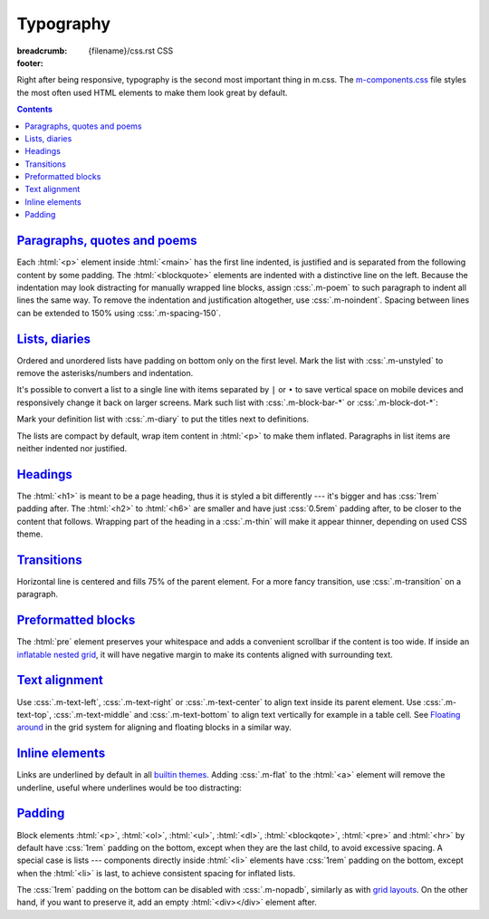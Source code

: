..
    This file is part of m.css.

    Copyright © 2017, 2018 Vladimír Vondruš <mosra@centrum.cz>

    Permission is hereby granted, free of charge, to any person obtaining a
    copy of this software and associated documentation files (the "Software"),
    to deal in the Software without restriction, including without limitation
    the rights to use, copy, modify, merge, publish, distribute, sublicense,
    and/or sell copies of the Software, and to permit persons to whom the
    Software is furnished to do so, subject to the following conditions:

    The above copyright notice and this permission notice shall be included
    in all copies or substantial portions of the Software.

    THE SOFTWARE IS PROVIDED "AS IS", WITHOUT WARRANTY OF ANY KIND, EXPRESS OR
    IMPLIED, INCLUDING BUT NOT LIMITED TO THE WARRANTIES OF MERCHANTABILITY,
    FITNESS FOR A PARTICULAR PURPOSE AND NONINFRINGEMENT. IN NO EVENT SHALL
    THE AUTHORS OR COPYRIGHT HOLDERS BE LIABLE FOR ANY CLAIM, DAMAGES OR OTHER
    LIABILITY, WHETHER IN AN ACTION OF CONTRACT, TORT OR OTHERWISE, ARISING
    FROM, OUT OF OR IN CONNECTION WITH THE SOFTWARE OR THE USE OR OTHER
    DEALINGS IN THE SOFTWARE.
..

Typography
##########

:breadcrumb: {filename}/css.rst CSS
:footer:
    .. note-dim::
        :class: m-text-center

        `« Grid <{filename}/css/grid.rst>`_ | `CSS <{filename}/css.rst>`_ | `Components » <{filename}/css/components.rst>`_

.. role:: css(code)
    :language: css
.. role:: html(code)
    :language: html

Right after being responsive, typography is the second most important thing in
m.css. The `m-components.css <{filename}/css.rst>`_ file styles the most often
used HTML elements to make them look great by default.

.. contents::
    :class: m-block m-default

`Paragraphs, quotes and poems`_
===============================

Each :html:`<p>` element inside :html:`<main>` has the first line indented, is
justified and is separated from the following content by some padding. The
:html:`<blockquote>` elements are indented with a distinctive line on the left.
Because the indentation may look distracting for manually wrapped line blocks,
assign :css:`.m-poem` to such paragraph to indent all lines the same way. To
remove the indentation and justification altogether, use :css:`.m-noindent`.
Spacing between lines can be extended to 150% using :css:`.m-spacing-150`.

.. code-figure::

    .. code:: html

        <p>Lorem ipsum dolor sit amet, consectetur adipiscing elit. Aenean id elit
        posuere, consectetur magna congue, sagittis est. Pellentesque est neque,
        aliquet nec consectetur in, mattis ac diam. Aliquam placerat justo ut purus
        interdum, ac placerat lacus consequat.</p>

        <blockquote><p>Ut dictum enim posuere metus porta, et aliquam ex condimentum.
        Proin sagittis nisi leo, ac pellentesque purus bibendum sit
        amet.</p></blockquote>

        <p class="m-poem m-spacing-150">
        Curabitur<br/>
        sodales<br/>
        arcu<br/>
        elit</p>

        <p class="m-noindent">Mauris id suscipit mauris, in scelerisque lectus. Aenean
        nec nunc eu sem tincidunt imperdiet ut non elit. Integer nisi tellus,
        ullamcorper vitae euismod quis, venenatis eu nulla.</p>

    .. raw:: html

        <p>Lorem ipsum dolor sit amet, consectetur adipiscing elit. Aenean id elit
        posuere, consectetur magna congue, sagittis est. Pellentesque est neque,
        aliquet nec consectetur in, mattis ac diam. Aliquam placerat justo ut purus
        interdum, ac placerat lacus consequat.</p>

        <blockquote><p>Ut dictum enim posuere metus porta, et aliquam ex condimentum.
        Proin sagittis nisi leo, ac pellentesque purus bibendum sit
        amet.</p></blockquote>

        <p class="m-poem m-spacing-150">
        Curabitur<br/>
        sodales<br/>
        arcu<br/>
        elit</p>

        <p class="m-noindent">Mauris id suscipit mauris, in scelerisque lectus. Aenean
        nec nunc eu sem tincidunt imperdiet ut non elit. Integer nisi tellus,
        ullamcorper vitae euismod quis, venenatis eu nulla.</p>

`Lists, diaries`_
=================

Ordered and unordered lists have padding on bottom only on the first level.
Mark the list with :css:`.m-unstyled` to remove the asterisks/numbers and
indentation.

.. code-figure::

    .. code:: html

        <ul>
          <li>Item 1</li>
          <li>
            Item 2
            <ol>
              <li>An item</li>
              <li>Another item</li>
            </ol>
          </li>
          <li>Item 3</li>
        </ul>

        <ol class="m-unstyled">
          <li>Item of an unstyled list</li>
          <li>Another item of an unstyled list</li>
        </ol>

    .. raw:: html

        <ul>
        <li>Item 1</li>
        <li>
          Item 2
          <ol>
            <li>An item</li>
            <li>Another item</li>
          </ol>
        </li>
        <li>Item 3</li>
        </ul>

        <ol class="m-unstyled">
          <li>Item of an unstyled list</li>
          <li>Another item of an unstyled list</li>
        </ol>

It's possible to convert a list to a single line with items separated by ``|``
or ``•`` to save vertical space on mobile devices and responsively change it
back on larger screens. Mark such list with :css:`.m-block-bar-*` or
:css:`.m-block-dot-*`:

.. code-figure::

    .. code:: html

        <ul class="m-block-bar-m">
          <li>Item 1</li>
          <li>Item 2</li>
          <li>Item 3</li>
        </ul>

        <ul class="m-block-dot-t">
          <li>Alice</li>
          <li>Bob</li>
          <li>Joe</li>
        </ul>

    .. raw:: html

        <ul class="m-block-bar-m">
          <li>Item 1</li>
          <li>Item 2</li>
          <li>Item 3</li>
        </ul>

        <ul class="m-block-dot-t">
          <li>Alice</li>
          <li>Bob</li>
          <li>Joe</li>
        </ul>

.. note-success::

    Shrink your browser window to see the effect in the above list.

Mark your definition list with :css:`.m-diary` to put the titles next to
definitions.

.. code-figure::

    .. code:: html

        <dl class="m-diary">
          <dt>07:30:15</dt>
          <dd>Woke up. The hangover is crazy today.</dd>
          <dt>13:47:45</dt>
          <dd>Got up from bed. Trying to find something to eat.</dd>
          <dt>23:34:13</dt>
          <dd>Finally put my pants on. Too late.</dd>
        </dl>

    .. raw:: html

        <dl class="m-diary">
          <dt>07:30:15</dt>
          <dd>Woke up. The hangover is crazy today.</dd>
          <dt>13:47:45</dt>
          <dd>Got up from bed. Trying to find something to eat.</dd>
          <dt>23:34:13</dt>
          <dd>Finally put my pants on. Too late.</dd>
        </dl>

The lists are compact by default, wrap item content in :html:`<p>` to make them
inflated. Paragraphs in list items are neither indented nor justified.

.. code-figure::

    .. code:: html

        <ul>
          <li>
            <p>Item 1, first paragraph.</p>
            <p>Item 1, second paragraph.</p>
          </li>
          <li>
            <p>Item 2</p>
            <ol>
              <li><p>An item</p></li>
              <li><p>Another item</p></li>
            </ol>
          </li>
          <li><p>Item 3</p></li>
        </ul>

    .. raw:: html

        <ul>
          <li>
            <p>Item 1, first paragraph.</p>
            <p>Item 1, second paragraph.</p>
          </li>
          <li>
            <p>Item 2</p>
            <ol>
              <li><p>An item</p></li>
              <li><p>Another item</p></li>
            </ol>
          </li>
          <li><p>Item 3</p></li>
        </ul>

`Headings`_
===========

The :html:`<h1>` is meant to be a page heading, thus it is styled a bit
differently --- it's bigger and has :css:`1rem` padding after. The :html:`<h2>`
to :html:`<h6>` are smaller and have just :css:`0.5rem` padding after, to be
closer to the content that follows. Wrapping part of the heading in a
:css:`.m-thin` will make it appear thinner, depending on used CSS theme.

.. code-figure::

    .. code:: html

        <h1>Heading 1 <span class="m-thin">with subtitle</span></h1>
        <h2>Heading 2 <span class="m-thin">with subtitle</span></h2>
        <h3>Heading 3 <span class="m-thin">with subtitle</span></h3>
        <h4>Heading 4 <span class="m-thin">with subtitle</span></h4>
        <h5>Heading 5 <span class="m-thin">with subtitle</span></h5>
        <h6>Heading 6 <span class="m-thin">with subtitle</span></h6>

    .. raw:: html

        <h1>Heading 1 <span class="m-thin">with subtitle</span></h1>
        <h2>Heading 2 <span class="m-thin">with subtitle</span></h2>
        <h3>Heading 3 <span class="m-thin">with subtitle</span></h3>
        <h4>Heading 4 <span class="m-thin">with subtitle</span></h4>
        <h5>Heading 5 <span class="m-thin">with subtitle</span></h5>
        <h6>Heading 6 <span class="m-thin">with subtitle</span></h6>

.. note-warning::

    Headings are styled in a slightly different way for
    `page sections <{filename}/css/page-layout.rst#main-content>`_ and
    `article headers <{filename}/css/page-layout.rst#articles>`_, clicks the
    links for more information. There is also a possibility to put
    `breadcrumb navigation <{filename}/css/page-layout.rst#breadcrumb-navigation>`_
    in the :html:`<h1>` element.

`Transitions`_
==============

Horizontal line is centered and fills 75% of the parent element. For a more
fancy transition, use :css:`.m-transition` on a paragraph.

.. code-figure::

    .. code:: html

        ...
        <hr/>
        ...
        <p class="m-transition">~ ~ ~</p>
        ...

    .. raw:: html

        <p>Vivamus dui quam, volutpat eu lorem sit amet, molestie tristique erat.
        Vestibulum dapibus est eu risus pellentesque volutpat.</p>
        <hr/>
        <p>Aenean tellus turpis, suscipit quis iaculis ut, suscipit nec magna.
        Vestibulum finibus sit amet neque nec volutpat. Suspendisse sit amet nisl in
        orci posuere mattis.</p>
        <p class="m-transition">~ ~ ~</p>
        <p> Praesent eu metus sed felis faucibus placerat ut eu quam. Aliquam convallis
        accumsan ante sit amet iaculis. Phasellus rhoncus hendrerit leo vitae lacinia.
        Maecenas iaculis dui ex, eu interdum lacus ornare sit amet.</p>

.. note-info::

    Transitions can be conveniently created with a :rst:`.. transition::`
    directive in your :abbr:`reST <reStructuredText>` markup using the
    `Pelican Components plugin <{filename}/plugins/components.rst#transitions>`_.

`Preformatted blocks`_
======================

The :html:`pre` element preserves your whitespace and adds a convenient
scrollbar if the content is too wide. If inside an
`inflatable nested grid <{filename}/css/grid.rst#inflatable-nested-grid>`_, it
will have negative margin to make its contents aligned with surrounding text.

.. code-figure::

    .. code:: html

        <pre>
        int main() {
            return 0;
        }
        </pre>

    .. raw:: html

        <pre>
        int main() {
            return 0;
        }
        </pre>

.. note-info::

    The Components page has additional information about
    `code block styling <{filename}/css/components.rst#code>`_.

`Text alignment`_
=================

Use :css:`.m-text-left`, :css:`.m-text-right` or :css:`.m-text-center` to
align text inside its parent element. Use :css:`.m-text-top`,
:css:`.m-text-middle` and :css:`.m-text-bottom` to align text vertically for
example in a table cell. See `Floating around <{filename}/css/grid.rst#floating-around>`_
in the grid system for aligning and floating blocks in a similar way.

`Inline elements`_
==================

.. code-figure::

    .. code:: html

        A <a href="#">link</a>, <em>emphasised text</em>, <strong>strong text</strong>,
        <abbr title="abbreviation">abbr</abbr> shown inside a normal text flow to
        verify that they don't break text flow. Then there is <small>small text</small>,
        <sup>super</sup>, <sub>sub</sub> and <s>that is probably all I can think of
        right now</s> oh, there is also <mark>marked text</mark> and
        <code>int a = some_code();</code>.

    .. raw:: html

        A <a href="#">link</a>, <em>emphasised text</em>, <strong>strong text</strong>,
        <abbr title="abbreviation">abbr</abbr> shown inside a normal text flow to
        verify that they don't break text flow. Then there is <small>small text</small>,
        <sup>super</sup>, <sub>sub</sub> and <s>that is probably all I can think of
        right now</s> oh, there is also <mark>marked text</mark> and
        <code>int a = some_code();</code>.

Links are underlined by default in all `builtin themes <{filename}/css/themes.rst>`_.
Adding :css:`.m-flat` to the :html:`<a>` element will remove the underline,
useful where underlines would be too distracting:

.. code-figure::

    .. code:: html

        <p class="m-text-center m-text m-dim">
          There is a <a href="#" class="m-flat">hidden</a> link.
        </p>

    .. raw:: html

        <p class="m-text-center m-text m-dim">
          There is a <a href="#" class="m-flat">hidden</a> link.
        </p>

.. note-info::

    The Components page has additional information about
    `text styling <{filename}/css/components.rst#text>`_.

`Padding`_
==========

Block elements :html:`<p>`, :html:`<ol>`, :html:`<ul>`, :html:`<dl>`,
:html:`<blockqote>`, :html:`<pre>` and :html:`<hr>` by default have :css:`1rem`
padding on the bottom, except when they are the last child, to avoid excessive
spacing. A special case is lists --- components directly inside :html:`<li>`
elements have :css:`1rem` padding on the bottom, except when the :html:`<li>`
is last, to achieve consistent spacing for inflated lists.

The :css:`1rem` padding on the bottom can be disabled with :css:`.m-nopadb`,
similarly as with `grid layouts <{filename}/css/grid.rst#grid-padding>`_. On
the other hand, if you want to preserve it, add an empty :html:`<div></div>`
element after.
